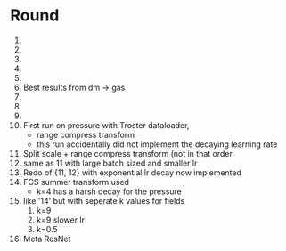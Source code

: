 * Round
  1. 
  2. 
  3. 
  4. 
  5. 
  6. Best results from dm -> gas
  7. 
  8. 
  9. 
  10. First run on pressure with Troster dataloader,
      - range compress transform
      - this run accidentally did not implement the decaying learning rate
  11. Split scale + range compress transform (not in that order
  12. same as 11 with large batch sized and smaller lr
  13. Redo of {11, 12} with exponential lr decay now implemented 
  14. FCS summer transform used
      - k=4 has a harsh decay for the pressure
  15. like '14' but with seperate k values for fields
      1. k=9
      2. k=9 slower lr
      3. k=0.5
  16. Meta ResNet
